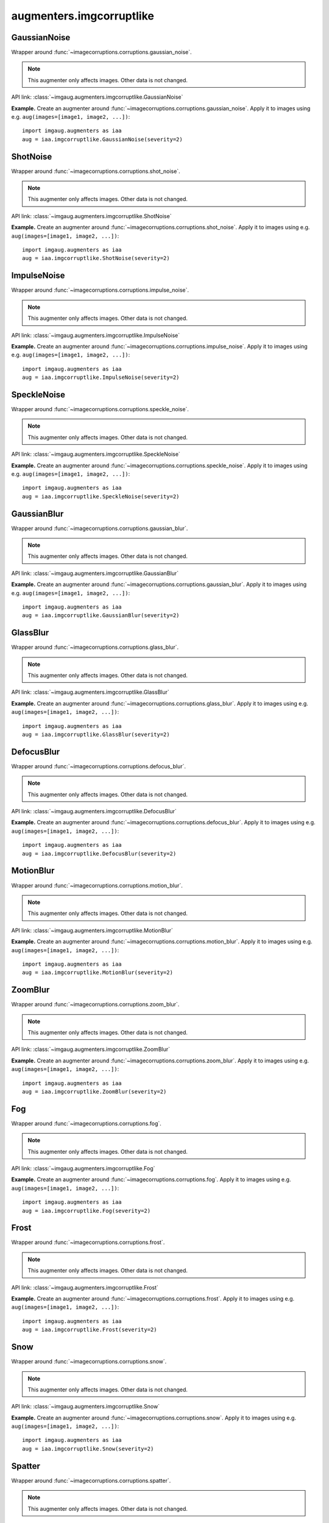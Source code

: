 *************************
augmenters.imgcorruptlike
*************************

GaussianNoise
-------------

Wrapper around :func:`~imagecorruptions.corruptions.gaussian_noise`.

.. note::

    This augmenter only affects images. Other data is not changed.

API link: :class:`~imgaug.augmenters.imgcorruptlike.GaussianNoise`

**Example.**
Create an augmenter around
:func:`~imagecorruptions.corruptions.gaussian_noise`.
Apply it to images using e.g. ``aug(images=[image1, image2, ...])``::

    import imgaug.augmenters as iaa
    aug = iaa.imgcorruptlike.GaussianNoise(severity=2)

.. figure:: ../../images/overview_of_augmenters/imgcorruptlike/gaussiannoise.jpg
    :alt: GaussianNoise


ShotNoise
---------

Wrapper around :func:`~imagecorruptions.corruptions.shot_noise`.

.. note::

    This augmenter only affects images. Other data is not changed.

API link: :class:`~imgaug.augmenters.imgcorruptlike.ShotNoise`

**Example.**
Create an augmenter around
:func:`~imagecorruptions.corruptions.shot_noise`.
Apply it to images using e.g. ``aug(images=[image1, image2, ...])``::

    import imgaug.augmenters as iaa
    aug = iaa.imgcorruptlike.ShotNoise(severity=2)

.. figure:: ../../images/overview_of_augmenters/imgcorruptlike/shotnoise.jpg
    :alt: ShotNoise


ImpulseNoise
------------

Wrapper around :func:`~imagecorruptions.corruptions.impulse_noise`.

.. note::

    This augmenter only affects images. Other data is not changed.

API link: :class:`~imgaug.augmenters.imgcorruptlike.ImpulseNoise`

**Example.**
Create an augmenter around
:func:`~imagecorruptions.corruptions.impulse_noise`.
Apply it to images using e.g. ``aug(images=[image1, image2, ...])``::

    import imgaug.augmenters as iaa
    aug = iaa.imgcorruptlike.ImpulseNoise(severity=2)

.. figure:: ../../images/overview_of_augmenters/imgcorruptlike/impulsenoise.jpg
    :alt: ImpulseNoise


SpeckleNoise
------------

Wrapper around :func:`~imagecorruptions.corruptions.speckle_noise`.

.. note::

    This augmenter only affects images. Other data is not changed.

API link: :class:`~imgaug.augmenters.imgcorruptlike.SpeckleNoise`

**Example.**
Create an augmenter around
:func:`~imagecorruptions.corruptions.speckle_noise`.
Apply it to images using e.g. ``aug(images=[image1, image2, ...])``::

    import imgaug.augmenters as iaa
    aug = iaa.imgcorruptlike.SpeckleNoise(severity=2)

.. figure:: ../../images/overview_of_augmenters/imgcorruptlike/specklenoise.jpg
    :alt: SpeckleNoise


GaussianBlur
------------

Wrapper around :func:`~imagecorruptions.corruptions.gaussian_blur`.

.. note::

    This augmenter only affects images. Other data is not changed.

API link: :class:`~imgaug.augmenters.imgcorruptlike.GaussianBlur`

**Example.**
Create an augmenter around
:func:`~imagecorruptions.corruptions.gaussian_blur`.
Apply it to images using e.g. ``aug(images=[image1, image2, ...])``::

    import imgaug.augmenters as iaa
    aug = iaa.imgcorruptlike.GaussianBlur(severity=2)

.. figure:: ../../images/overview_of_augmenters/imgcorruptlike/gaussianblur.jpg
    :alt: GaussianBlur


GlassBlur
------------

Wrapper around :func:`~imagecorruptions.corruptions.glass_blur`.

.. note::

    This augmenter only affects images. Other data is not changed.

API link: :class:`~imgaug.augmenters.imgcorruptlike.GlassBlur`

**Example.**
Create an augmenter around
:func:`~imagecorruptions.corruptions.glass_blur`.
Apply it to images using e.g. ``aug(images=[image1, image2, ...])``::

    import imgaug.augmenters as iaa
    aug = iaa.imgcorruptlike.GlassBlur(severity=2)

.. figure:: ../../images/overview_of_augmenters/imgcorruptlike/glassblur.jpg
    :alt: GlassBlur


DefocusBlur
------------

Wrapper around :func:`~imagecorruptions.corruptions.defocus_blur`.

.. note::

    This augmenter only affects images. Other data is not changed.

API link: :class:`~imgaug.augmenters.imgcorruptlike.DefocusBlur`

**Example.**
Create an augmenter around
:func:`~imagecorruptions.corruptions.defocus_blur`.
Apply it to images using e.g. ``aug(images=[image1, image2, ...])``::

    import imgaug.augmenters as iaa
    aug = iaa.imgcorruptlike.DefocusBlur(severity=2)

.. figure:: ../../images/overview_of_augmenters/imgcorruptlike/defocusblur.jpg
    :alt: DefocusBlur


MotionBlur
------------

Wrapper around :func:`~imagecorruptions.corruptions.motion_blur`.

.. note::

    This augmenter only affects images. Other data is not changed.

API link: :class:`~imgaug.augmenters.imgcorruptlike.MotionBlur`

**Example.**
Create an augmenter around
:func:`~imagecorruptions.corruptions.motion_blur`.
Apply it to images using e.g. ``aug(images=[image1, image2, ...])``::

    import imgaug.augmenters as iaa
    aug = iaa.imgcorruptlike.MotionBlur(severity=2)

.. figure:: ../../images/overview_of_augmenters/imgcorruptlike/motionblur.jpg
    :alt: MotionBlur


ZoomBlur
------------

Wrapper around :func:`~imagecorruptions.corruptions.zoom_blur`.

.. note::

    This augmenter only affects images. Other data is not changed.

API link: :class:`~imgaug.augmenters.imgcorruptlike.ZoomBlur`

**Example.**
Create an augmenter around
:func:`~imagecorruptions.corruptions.zoom_blur`.
Apply it to images using e.g. ``aug(images=[image1, image2, ...])``::

    import imgaug.augmenters as iaa
    aug = iaa.imgcorruptlike.ZoomBlur(severity=2)

.. figure:: ../../images/overview_of_augmenters/imgcorruptlike/zoomblur.jpg
    :alt: ZoomBlur


Fog
------------

Wrapper around :func:`~imagecorruptions.corruptions.fog`.

.. note::

    This augmenter only affects images. Other data is not changed.

API link: :class:`~imgaug.augmenters.imgcorruptlike.Fog`

**Example.**
Create an augmenter around
:func:`~imagecorruptions.corruptions.fog`.
Apply it to images using e.g. ``aug(images=[image1, image2, ...])``::

    import imgaug.augmenters as iaa
    aug = iaa.imgcorruptlike.Fog(severity=2)

.. figure:: ../../images/overview_of_augmenters/imgcorruptlike/fog.jpg
    :alt: Fog


Frost
------------

Wrapper around :func:`~imagecorruptions.corruptions.frost`.

.. note::

    This augmenter only affects images. Other data is not changed.

API link: :class:`~imgaug.augmenters.imgcorruptlike.Frost`

**Example.**
Create an augmenter around
:func:`~imagecorruptions.corruptions.frost`.
Apply it to images using e.g. ``aug(images=[image1, image2, ...])``::

    import imgaug.augmenters as iaa
    aug = iaa.imgcorruptlike.Frost(severity=2)

.. figure:: ../../images/overview_of_augmenters/imgcorruptlike/frost.jpg
    :alt: Frost


Snow
------------

Wrapper around :func:`~imagecorruptions.corruptions.snow`.

.. note::

    This augmenter only affects images. Other data is not changed.

API link: :class:`~imgaug.augmenters.imgcorruptlike.Snow`

**Example.**
Create an augmenter around
:func:`~imagecorruptions.corruptions.snow`.
Apply it to images using e.g. ``aug(images=[image1, image2, ...])``::

    import imgaug.augmenters as iaa
    aug = iaa.imgcorruptlike.Snow(severity=2)

.. figure:: ../../images/overview_of_augmenters/imgcorruptlike/snow.jpg
    :alt: Snow


Spatter
------------

Wrapper around :func:`~imagecorruptions.corruptions.spatter`.

.. note::

    This augmenter only affects images. Other data is not changed.

API link: :class:`~imgaug.augmenters.imgcorruptlike.Spatter`

**Example.**
Create an augmenter around
:func:`~imagecorruptions.corruptions.spatter`.
Apply it to images using e.g. ``aug(images=[image1, image2, ...])``::

    import imgaug.augmenters as iaa
    aug = iaa.imgcorruptlike.Spatter(severity=2)

.. figure:: ../../images/overview_of_augmenters/imgcorruptlike/spatter.jpg
    :alt: Spatter


Contrast
------------

Wrapper around :func:`~imagecorruptions.corruptions.contrast`.

.. note::

    This augmenter only affects images. Other data is not changed.

API link: :class:`~imgaug.augmenters.imgcorruptlike.Contrast`

**Example.**
Create an augmenter around
:func:`~imagecorruptions.corruptions.contrast`.
Apply it to images using e.g. ``aug(images=[image1, image2, ...])``::

    import imgaug.augmenters as iaa
    aug = iaa.imgcorruptlike.Contrast(severity=2)

.. figure:: ../../images/overview_of_augmenters/imgcorruptlike/contrast.jpg
    :alt: Contrast


Brightness
------------

Wrapper around :func:`~imagecorruptions.corruptions.brightness`.

.. note::

    This augmenter only affects images. Other data is not changed.

API link: :class:`~imgaug.augmenters.imgcorruptlike.Brightness`

**Example.**
Create an augmenter around
:func:`~imagecorruptions.corruptions.brightness`.
Apply it to images using e.g. ``aug(images=[image1, image2, ...])``::

    import imgaug.augmenters as iaa
    aug = iaa.imgcorruptlike.Brightness(severity=2)

.. figure:: ../../images/overview_of_augmenters/imgcorruptlike/brightness.jpg
    :alt: Brightness


Saturate
------------

Wrapper around :func:`~imagecorruptions.corruptions.saturate`.

.. note::

    This augmenter only affects images. Other data is not changed.

API link: :class:`~imgaug.augmenters.imgcorruptlike.Saturate`

**Example.**
Create an augmenter around
:func:`~imagecorruptions.corruptions.saturate`.
Apply it to images using e.g. ``aug(images=[image1, image2, ...])``::

    import imgaug.augmenters as iaa
    aug = iaa.imgcorruptlike.Saturate(severity=2)

.. figure:: ../../images/overview_of_augmenters/imgcorruptlike/saturate.jpg
    :alt: Saturate


JpegCompression
---------------

Wrapper around :func:`~imagecorruptions.corruptions.jpeg_compression`.

.. note::

    This augmenter only affects images. Other data is not changed.

API link: :class:`~imgaug.augmenters.imgcorruptlike.JpegCompression`

**Example.**
Create an augmenter around
:func:`~imagecorruptions.corruptions.jpeg_compression`.
Apply it to images using e.g. ``aug(images=[image1, image2, ...])``::

    import imgaug.augmenters as iaa
    aug = iaa.imgcorruptlike.JpegCompression(severity=2)

.. figure:: ../../images/overview_of_augmenters/imgcorruptlike/jpegcompression.jpg
    :alt: JpegCompression


Pixelate
------------

Wrapper around :func:`~imagecorruptions.corruptions.jpeg_compression`.

.. note::

    This augmenter only affects images. Other data is not changed.

Wrapper around :func:`~imagecorruptions.corruptions.pixelate`.

.. note::

    This augmenter only affects images. Other data is not changed.

API link: :class:`~imgaug.augmenters.imgcorruptlike.Pixelate`

**Example.**
Create an augmenter around
:func:`~imagecorruptions.corruptions.pixelate`.
Apply it to images using e.g. ``aug(images=[image1, image2, ...])``::

    import imgaug.augmenters as iaa
    aug = iaa.imgcorruptlike.Pixelate(severity=2)

.. figure:: ../../images/overview_of_augmenters/imgcorruptlike/pixelate.jpg
    :alt: Pixelate


ElasticTransform
----------------

Wrapper around :func:`~imagecorruptions.corruptions.elastic_transform`.

.. note::

    This augmenter only affects images. Other data is not changed.

API link: :class:`~imgaug.augmenters.imgcorruptlike.ElasticTransform`

**Example.**
Create an augmenter around
:func:`~imagecorruptions.corruptions.elastic_transform`.
Apply it to images using e.g. ``aug(images=[image1, image2, ...])``::

    import imgaug.augmenters as iaa
    aug = iaa.imgcorruptlike.ElasticTransform(severity=2)

.. figure:: ../../images/overview_of_augmenters/imgcorruptlike/elastictransform.jpg
    :alt: ElasticTransform
